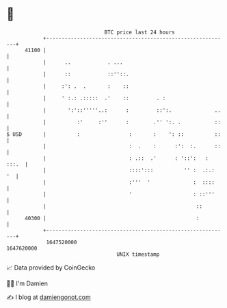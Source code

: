 * 👋

#+begin_example
                                   BTC price last 24 hours                    
               +------------------------------------------------------------+ 
         41100 |                                                            | 
               |      ..            . ...                                   | 
               |      ::            ::''::.                                 | 
               |     :': .  .       :    ::                                 | 
               |     ' :.: .:::::  .'    ::         . :                     | 
               |       ':'::'''''..:      :         ::':.              ..   | 
               |          :'     :''      :        .'' ':. .           ::   | 
   $ USD       |          :                :       :    ': ::          ::   | 
               |                           :  .    :      :':  :.      ::   | 
               |                           : .::  .'      : '::':   : :::.  | 
               |                           ::::':::          '' :  .:.:  '  | 
               |                           :'''  '              :  ::::     | 
               |                           '                    : ::'''     | 
               |                                                 ::         | 
         40300 |                                                 :          | 
               +------------------------------------------------------------+ 
                1647520000                                        1647620000  
                                       UNIX timestamp                         
#+end_example
📈 Data provided by CoinGecko

🧑‍💻 I'm Damien

✍️ I blog at [[https://www.damiengonot.com][damiengonot.com]]
